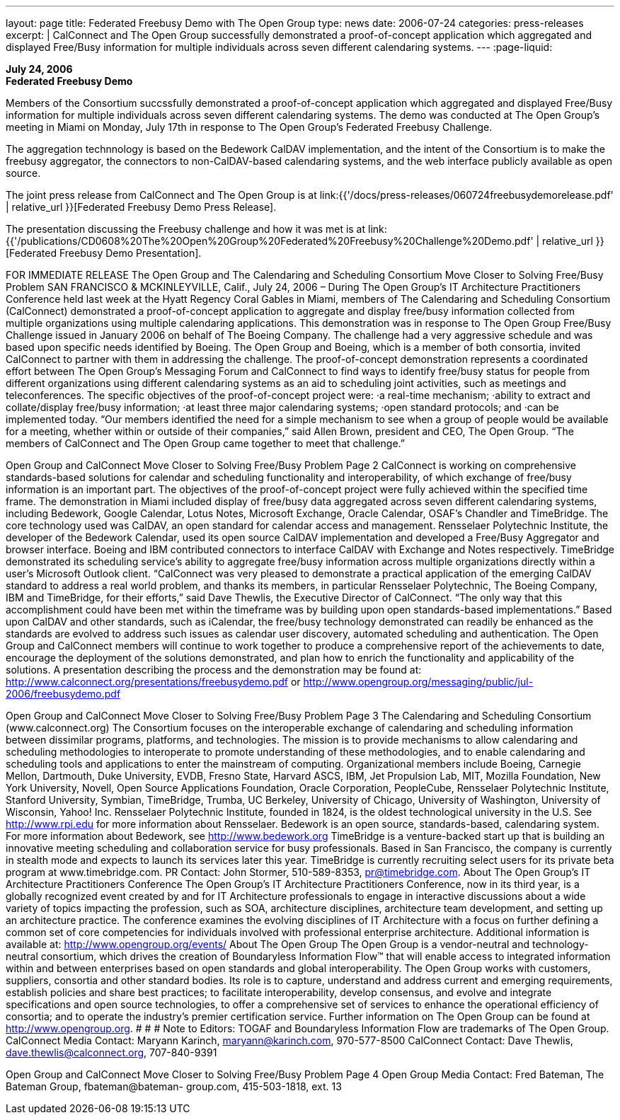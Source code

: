 ---
layout: page
title:  Federated Freebusy Demo with The Open Group
type: news
date: 2006-07-24
categories: press-releases
excerpt: |
  CalConnect and The Open Group successfully demonstrated a proof-of-concept
  application which aggregated and displayed Free/Busy information for multiple
  individuals across seven different calendaring systems.
---
:page-liquid:

*July 24, 2006* +
*Federated Freebusy Demo*

Members of the Consortium succssfully demonstrated a proof-of-concept
application which aggregated and displayed Free/Busy information for multiple
individuals across seven different calendaring systems. The demo was conducted
at The Open Group's meeting in Miami on Monday, July 17th in response to The
Open Group's Federated Freebusy Challenge.

The aggregation technnology is based on the Bedework CalDAV implementation, and
the intent of the Consortium is to make the freebusy aggregator, the connectors
to non-CalDAV-based calendaring systems, and the web interface publicly
available as open source.

The joint press release from
CalConnect and The Open Group is at
link:{{'/docs/press-releases/060724freebusydemorelease.pdf' | relative_url }}[Federated Freebusy Demo Press Release].

The presentation discussing the Freebusy
challenge and how it was met is at
link:{{'/publications/CD0608%20The%20Open%20Group%20Federated%20Freebusy%20Challenge%20Demo.pdf' | relative_url }}[Federated Freebusy Demo Presentation].


FOR IMMEDIATE RELEASE
The Open Group and The Calendaring and Scheduling Consortium Move 
Closer to Solving Free/Busy Problem
SAN FRANCISCO & MCKINLEYVILLE, Calif., July 24, 2006 – During The Open Group’s 
IT Architecture Practitioners Conference held last week at the Hyatt Regency Coral Gables in 
Miami, members of The Calendaring and Scheduling Consortium (CalConnect) demonstrated a 
proof-of-concept application to aggregate and display free/busy information collected from 
multiple organizations using multiple calendaring applications.
This demonstration was in response to The Open Group Free/Busy Challenge issued in January 
2006 on behalf of The Boeing Company.  The challenge had a very aggressive schedule and was 
based upon specific needs identified by Boeing.  The Open Group and Boeing, which is a 
member of both consortia, invited CalConnect to partner with them in addressing the challenge. 
The proof-of-concept demonstration represents a coordinated effort between The Open Group’s 
Messaging Forum and CalConnect to find ways to identify free/busy status for people from 
different organizations using different calendaring systems as an aid to scheduling joint 
activities, such as meetings and teleconferences. 
The specific objectives of the proof-of-concept project were: 
·a real-time mechanism;
·ability to extract and collate/display free/busy information;
·at least three major calendaring systems;
·open standard protocols; and 
·can be implemented today. 
“Our members identified the need for a simple mechanism to see when a group of people would 
be available for a meeting, whether within or outside of their companies,” said Allen Brown, 
president and CEO, The Open Group. “The members of CalConnect and The Open Group came 
together to meet that challenge.”

Open Group and CalConnect Move Closer to Solving Free/Busy Problem	Page 2
CalConnect is working on comprehensive standards-based solutions for calendar and scheduling 
functionality and interoperability, of which exchange of free/busy information is an important 
part.
The objectives of the proof-of-concept project were fully achieved within the specified time 
frame.  The demonstration in Miami included display of free/busy data aggregated across seven 
different calendaring systems, including Bedework, Google Calendar, Lotus Notes, Microsoft 
Exchange, Oracle Calendar, OSAF’s Chandler and TimeBridge.  The core technology used was 
CalDAV, an open standard for calendar access and management.  Rensselaer Polytechnic 
Institute, the developer of the Bedework Calendar, used its open source CalDAV implementation 
and developed a Free/Busy Aggregator and browser interface.  Boeing and IBM contributed 
connectors to interface CalDAV with Exchange and Notes respectively.  TimeBridge 
demonstrated its scheduling service’s ability to aggregate free/busy information across multiple 
organizations directly within a user’s Microsoft Outlook client.
“CalConnect was very pleased to demonstrate a practical application of the emerging CalDAV 
standard to address a real world problem, and thanks its members, in particular Rensselaer 
Polytechnic, The Boeing Company, IBM and TimeBridge, for their efforts,” said Dave Thewlis, 
the Executive Director of CalConnect.  “The only way that this accomplishment could have been 
met within the timeframe was by building upon open standards-based implementations.”
Based upon CalDAV and other standards, such as iCalendar, the free/busy technology 
demonstrated can readily be enhanced as the standards are evolved to address such issues as 
calendar user discovery, automated scheduling and authentication.
The Open Group and CalConnect members will continue to work together to produce a 
comprehensive report of the achievements to date, encourage the deployment of the solutions 
demonstrated, and plan how to enrich the functionality and applicability of the solutions.  
A presentation describing the process and the demonstration may be found at: 
http://www.calconnect.org/presentations/freebusydemo.pdf or
http://www.opengroup.org/messaging/public/jul-2006/freebusydemo.pdf

Open Group and CalConnect Move Closer to Solving Free/Busy Problem	Page 3
The Calendaring and Scheduling Consortium (www.calconnect.org)
The Consortium focuses on the interoperable exchange of calendaring and scheduling 
information between dissimilar programs, platforms, and technologies. The mission is to provide 
mechanisms to allow calendaring and scheduling methodologies to interoperate to promote 
understanding of these methodologies, and to enable calendaring and scheduling tools and 
applications to enter the mainstream of computing. Organizational members include Boeing, 
Carnegie Mellon, Dartmouth, Duke University, EVDB, Fresno State, Harvard ASCS, IBM, Jet 
Propulsion Lab, MIT, Mozilla Foundation, New York University,  Novell, Open Source 
Applications Foundation, Oracle Corporation, PeopleCube, Rensselaer Polytechnic Institute, 
Stanford University, Symbian, TimeBridge, Trumba, UC Berkeley, University of Chicago, 
University of Washington, University of Wisconsin, Yahoo! Inc.
Rensselaer Polytechnic Institute, founded in 1824, is the oldest technological university in the 
U.S. See http://www.rpi.edu for more information about Rensselaer.
Bedework is an open source, standards-based, calendaring system. For more information about 
Bedework, see http://www.bedework.org
TimeBridge is a venture-backed start up that is building an innovative meeting scheduling and 
collaboration service for busy professionals.  Based in San Francisco, the company is currently in 
stealth mode and expects to launch its services later this year.  TimeBridge is currently recruiting 
select users for its private beta program at www.timebridge.com. PR Contact: John Stormer, 
510-589-8353, pr@timebridge.com.
About The Open Group’s IT Architecture Practitioners Conference
The Open Group’s IT Architecture Practitioners Conference, now in its third year, is a globally 
recognized event created by and for IT Architecture professionals to engage in interactive 
discussions about a wide variety of topics impacting the profession, such as SOA, architecture 
disciplines, architecture team development, and setting up an architecture practice. The 
conference examines the evolving disciplines of IT Architecture with a focus on further defining 
a common set of core competencies for individuals involved with professional enterprise 
architecture. Additional information is available at: http://www.opengroup.org/events/ 
About The Open Group
The Open Group is a vendor-neutral and technology-neutral consortium, which drives the 
creation of Boundaryless Information Flow™ that will enable access to integrated information 
within and between enterprises based on open standards and global interoperability. The Open 
Group works with customers, suppliers, consortia and other standard bodies. Its role is to 
capture, understand and address current and emerging requirements, establish policies and share 
best practices; to facilitate interoperability, develop consensus, and evolve and integrate 
specifications and open source technologies, to offer a comprehensive set of services to enhance 
the operational efficiency of consortia; and to operate the industry’s premier certification service. 
Further information on The Open Group can be found at http://www.opengroup.org.
# # #
Note to Editors: TOGAF and Boundaryless Information Flow are trademarks of The Open Group.
CalConnect Media Contact: Maryann Karinch, maryann@karinch.com, 970-577-8500
CalConnect Contact: Dave Thewlis, dave.thewlis@calconnect.org, 707-840-9391

Open Group and CalConnect Move Closer to Solving Free/Busy Problem	Page 4
Open Group Media Contact: Fred Bateman, The Bateman Group, fbateman@bateman-
group.com, 415-503-1818, ext. 13

